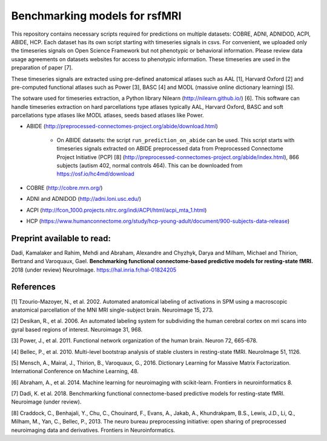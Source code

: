 Benchmarking models for rsfMRI
==============================

This repository contains necessary scripts required for predictions on multiple datasets: COBRE, ADNI, ADNIDOD, ACPI, ABIDE, HCP.
Each dataset has its own script starting with timeseries signals in csvs. For convenient, we uploaded only the timeseries signals on Open Science Framework but not phenotypic or behavioral information. Please review data usage agreements on datasets websites for access to phenotypic information. These timeseries are used in the preparation of paper [7].

These timeseries signals are extracted using pre-defined anatomical atlases such as AAL [1], Harvard Oxford [2] and
pre-computed functional atlases such as Power [3], BASC [4] and MODL (massive online dictionary learning) [5].

The sotware used for timeseries extraction, a Python library Nilearn
(http://nilearn.github.io/) [6]. This software can handle timeseries
extraction on hard parcellations type atlases typically AAL, Harvard Oxford, BASC
and soft parcellations type atlases like MODL atlases, seeds based atlases
like Power.

- ABIDE (http://preprocessed-connectomes-project.org/abide/download.html)

   - On ABIDE datasets: the script ``run_prediction_on_abide`` can be used. This script starts with timeseries signals extracted on ABIDE preprocessed data from Preprocessed Connectome Project Initiative (PCP) [8] (http://preprocessed-connectomes-project.org/abide/index.html), 866 subjects (autism 402, normal controls 464). This can be downloaded from https://osf.io/hc4md/download


- COBRE (http://cobre.mrn.org/)

- ADNI and ADNIDOD (http://adni.loni.usc.edu/)

- ACPI (http://fcon_1000.projects.nitrc.org/indi/ACPI/html/acpi_mta_1.html)


- HCP (https://www.humanconnectome.org/study/hcp-young-adult/document/900-subjects-data-release)


Preprint available to read:
^^^^^^^^^^^^^^^^^^^^^^^^^^^
Dadi, Kamalaker and Rahim, Mehdi and Abraham, Alexandre and Chyzhyk, Darya and Milham, Michael and Thirion, Bertrand and Varoquaux, Gael. **Benchmarking functional connectome-based predictive models for resting-state fMRI.**  2018 (under review) NeuroImage. https://hal.inria.fr/hal-01824205

References
^^^^^^^^^^

[1] Tzourio-Mazoyer, N., et al. 2002. Automated anatomical labeling of activations in SPM using a macroscopic anatomical        parcellation of the MNI MRI single-subject brain. Neuroimage 15, 273.

[2] Desikan, R., et al. 2006. An automated labeling system for subdividing the human cerebral cortex on mri scans into gyral     based regions of interest. Neuroimage 31, 968.

[3] Power, J., et al. 2011. Functional network organization of the human brain. Neuron 72, 665-678.

[4] Bellec, P., et al. 2010. Multi-level bootstrap analysis of stable clusters in resting-state fMRI. NeuroImage 51, 1126.

[5] Mensch, A., Mairal, J., Thirion, B., Varoquaux, G., 2016. Dictionary Learning for Massive Matrix Factorization. International Conference on Machine Learning, 48.

[6] Abraham, A., et al. 2014. Machine learning for neuroimaging with scikit-learn. Frontiers in neuroinformatics 8.

[7] Dadi, K. et al. 2018. Benchmarking functional connectome-based predictive models for resting-state fMRI. Neuroimage (under review).
    
[8] Craddock, C., Benhajali, Y., Chu, C., Chouinard, F., Evans, A., Jakab, A., Khundrakpam, B.S., Lewis, J.D., Li, Q., Milham, M., Yan, C., Bellec, P., 2013. The neuro bureau preprocessing initiative: open sharing of preprocessed neuroimaging data and derivatives. Frontiers in Neuroinformatics.
